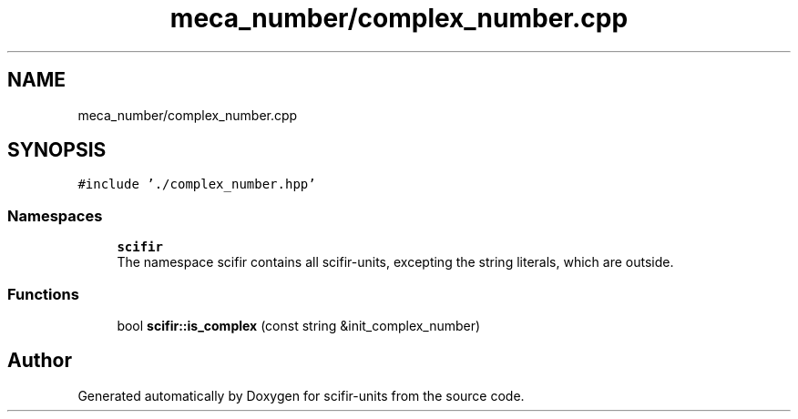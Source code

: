 .TH "meca_number/complex_number.cpp" 3 "Sat Jul 13 2024" "Version 2.0.0" "scifir-units" \" -*- nroff -*-
.ad l
.nh
.SH NAME
meca_number/complex_number.cpp
.SH SYNOPSIS
.br
.PP
\fC#include '\&./complex_number\&.hpp'\fP
.br

.SS "Namespaces"

.in +1c
.ti -1c
.RI " \fBscifir\fP"
.br
.RI "The namespace scifir contains all scifir-units, excepting the string literals, which are outside\&. "
.in -1c
.SS "Functions"

.in +1c
.ti -1c
.RI "bool \fBscifir::is_complex\fP (const string &init_complex_number)"
.br
.in -1c
.SH "Author"
.PP 
Generated automatically by Doxygen for scifir-units from the source code\&.
